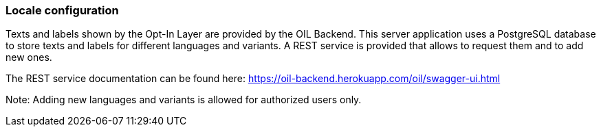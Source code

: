 === Locale configuration

Texts and labels shown by the Opt-In Layer are provided by the OIL Backend. This server application uses a PostgreSQL database to store
texts and labels for different languages and variants. A REST service is provided that allows to request them and to add new ones.

The REST service documentation can be found here: https://oil-backend.herokuapp.com/oil/swagger-ui.html

Note: Adding new languages and variants is allowed for authorized users only.
